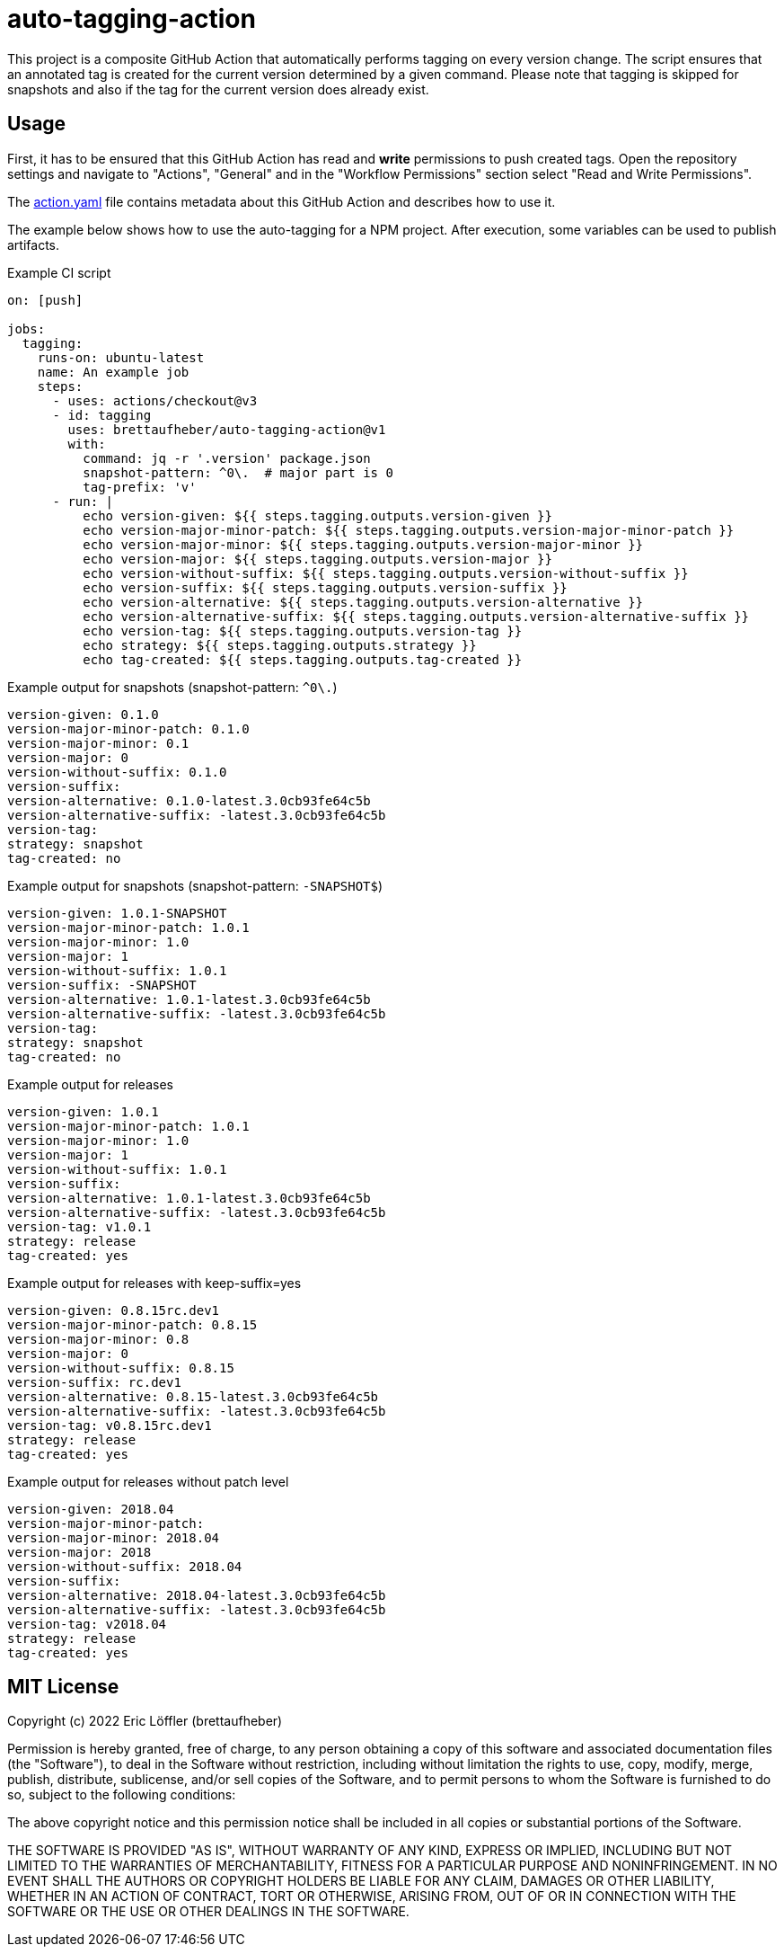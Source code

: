 = auto-tagging-action

This project is a composite GitHub Action that automatically performs tagging on every version change.
The script ensures that an annotated tag is created for the current version determined by a given command.
Please note that tagging is skipped for snapshots and also if the tag for the current version does already exist.

== Usage

First, it has to be ensured that this GitHub Action has read and *write* permissions to push created tags.
Open the repository settings and navigate to "Actions", "General" and in the "Workflow Permissions" section select "Read and Write Permissions".

The link:action.yaml[action.yaml] file contains metadata about this GitHub Action and describes how to use it.

The example below shows how to use the auto-tagging for a NPM project.
After execution, some variables can be used to publish artifacts.

.Example CI script
[source,yaml]
----
on: [push]

jobs:
  tagging:
    runs-on: ubuntu-latest
    name: An example job
    steps:
      - uses: actions/checkout@v3
      - id: tagging
        uses: brettaufheber/auto-tagging-action@v1
        with:
          command: jq -r '.version' package.json
          snapshot-pattern: ^0\.  # major part is 0
          tag-prefix: 'v'
      - run: |
          echo version-given: ${{ steps.tagging.outputs.version-given }}
          echo version-major-minor-patch: ${{ steps.tagging.outputs.version-major-minor-patch }}
          echo version-major-minor: ${{ steps.tagging.outputs.version-major-minor }}
          echo version-major: ${{ steps.tagging.outputs.version-major }}
          echo version-without-suffix: ${{ steps.tagging.outputs.version-without-suffix }}
          echo version-suffix: ${{ steps.tagging.outputs.version-suffix }}
          echo version-alternative: ${{ steps.tagging.outputs.version-alternative }}
          echo version-alternative-suffix: ${{ steps.tagging.outputs.version-alternative-suffix }}
          echo version-tag: ${{ steps.tagging.outputs.version-tag }}
          echo strategy: ${{ steps.tagging.outputs.strategy }}
          echo tag-created: ${{ steps.tagging.outputs.tag-created }}
----

.Example output for snapshots (snapshot-pattern: `^0\.`)
[source]
----
version-given: 0.1.0
version-major-minor-patch: 0.1.0
version-major-minor: 0.1
version-major: 0
version-without-suffix: 0.1.0
version-suffix:
version-alternative: 0.1.0-latest.3.0cb93fe64c5b
version-alternative-suffix: -latest.3.0cb93fe64c5b
version-tag:
strategy: snapshot
tag-created: no
----

.Example output for snapshots (snapshot-pattern: `-SNAPSHOT$`)
[source]
----
version-given: 1.0.1-SNAPSHOT
version-major-minor-patch: 1.0.1
version-major-minor: 1.0
version-major: 1
version-without-suffix: 1.0.1
version-suffix: -SNAPSHOT
version-alternative: 1.0.1-latest.3.0cb93fe64c5b
version-alternative-suffix: -latest.3.0cb93fe64c5b
version-tag:
strategy: snapshot
tag-created: no
----

.Example output for releases
[source]
----
version-given: 1.0.1
version-major-minor-patch: 1.0.1
version-major-minor: 1.0
version-major: 1
version-without-suffix: 1.0.1
version-suffix:
version-alternative: 1.0.1-latest.3.0cb93fe64c5b
version-alternative-suffix: -latest.3.0cb93fe64c5b
version-tag: v1.0.1
strategy: release
tag-created: yes
----

.Example output for releases with keep-suffix=yes
[source]
----
version-given: 0.8.15rc.dev1
version-major-minor-patch: 0.8.15
version-major-minor: 0.8
version-major: 0
version-without-suffix: 0.8.15
version-suffix: rc.dev1
version-alternative: 0.8.15-latest.3.0cb93fe64c5b
version-alternative-suffix: -latest.3.0cb93fe64c5b
version-tag: v0.8.15rc.dev1
strategy: release
tag-created: yes
----

.Example output for releases without patch level
[source]
----
version-given: 2018.04
version-major-minor-patch:
version-major-minor: 2018.04
version-major: 2018
version-without-suffix: 2018.04
version-suffix:
version-alternative: 2018.04-latest.3.0cb93fe64c5b
version-alternative-suffix: -latest.3.0cb93fe64c5b
version-tag: v2018.04
strategy: release
tag-created: yes
----

== MIT License

Copyright (c) 2022 Eric Löffler (brettaufheber)

Permission is hereby granted, free of charge, to any person obtaining a copy of this software and associated documentation files (the "Software"), to deal in the Software without restriction, including without limitation the rights to use, copy, modify, merge, publish, distribute, sublicense, and/or sell copies of the Software, and to permit persons to whom the Software is furnished to do so, subject to the following conditions:

The above copyright notice and this permission notice shall be included in all copies or substantial portions of the Software.

THE SOFTWARE IS PROVIDED "AS IS", WITHOUT WARRANTY OF ANY KIND, EXPRESS OR IMPLIED, INCLUDING BUT NOT LIMITED TO THE WARRANTIES OF MERCHANTABILITY, FITNESS FOR A PARTICULAR PURPOSE AND NONINFRINGEMENT.
IN NO EVENT SHALL THE AUTHORS OR COPYRIGHT HOLDERS BE LIABLE FOR ANY CLAIM, DAMAGES OR OTHER LIABILITY, WHETHER IN AN ACTION OF CONTRACT, TORT OR OTHERWISE, ARISING FROM, OUT OF OR IN CONNECTION WITH THE SOFTWARE OR THE USE OR OTHER DEALINGS IN THE SOFTWARE.
